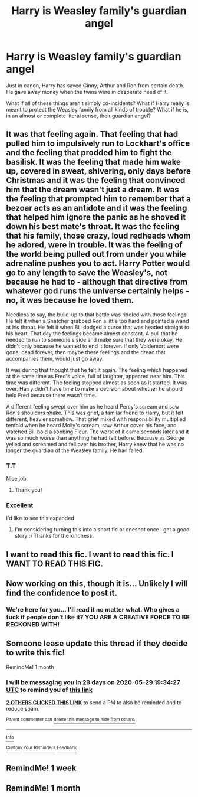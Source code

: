 #+TITLE: Harry is Weasley family's guardian angel

* Harry is Weasley family's guardian angel
:PROPERTIES:
:Author: usernamesaretaken3
:Score: 78
:DateUnix: 1588175761.0
:DateShort: 2020-Apr-29
:FlairText: Prompt
:END:
Just in canon, Harry has saved Ginny, Arthur and Ron from certain death. He gave away money when the twins were in desperate need of it.

What if all of these things aren't simply co-incidents? What if Harry really is meant to protect the Weasley family from all kinds of trouble? What if he is, in an almost or complete literal sense, their guardian angel?


** It was that feeling again. That feeling that had pulled him to impulsively run to Lockhart's office and the feeling that prodded him to fight the basilisk. It was the feeling that made him wake up, covered in sweat, shivering, only days before Christmas and it was the feeling that convinced him that the dream wasn't just a dream. It was the feeling that prompted him to remember that a bezoar acts as an antidote and it was the feeling that helped him ignore the panic as he shoved it down his best mate's throat. It was the feeling that his family, those crazy, loud redheads whom he adored, were in trouble. It was the feeling of the world being pulled out from under you while adrenaline pushes you to act. Harry Potter would go to any length to save the Weasley's, not because he had to - although that directive from whatever god runs the universe certainly helps - no, it was because he loved them.

Needless to say, the build-up to that battle was riddled with those feelings. He felt it when a Snatcher grabbed Ron a little too hard and pointed a wand at his throat. He felt it when Bill dodged a curse that was headed straight to his heart. That day the feelings became almost constant. A pull that he needed to run to someone's side and make sure that they were okay. He didn't only because he wanted to end it forever. If only Voldemort were gone, dead forever, then maybe these feelings and the dread that accompanies them, would just go away.

It was during that thought that he felt it again. The feeling which happened at the same time as Fred's voice, full of laughter, appeared near him. This time was different. The feeling stopped almost as soon as it started. It was over. Harry didn't have time to make a decision about whether he should help Fred because there wasn't time.

A different feeling swept over him as he heard Percy's scream and saw Ron's shoulders shake. This was grief, a familar friend to Harry, but it felt different, heavier somehow. That grief mixed with responsibility multiplied tenfold when he heard Molly's scream, saw Arthur cover his face, and watched Bill hold a sobbing Fleur. The worst of it came seconds later and it was so much worse than anything he had felt before. Because as George yelled and screamed and fell over his brother, Harry knew that he was no longer the guardian of the Weasley family. He had failed.
:PROPERTIES:
:Score: 42
:DateUnix: 1588188706.0
:DateShort: 2020-Apr-30
:END:

*** T.T

Nice job
:PROPERTIES:
:Score: 2
:DateUnix: 1588196876.0
:DateShort: 2020-Apr-30
:END:

**** Thank you!
:PROPERTIES:
:Score: 2
:DateUnix: 1588204886.0
:DateShort: 2020-Apr-30
:END:


*** Excellent

I'd like to see this expanded
:PROPERTIES:
:Score: 1
:DateUnix: 1588203681.0
:DateShort: 2020-Apr-30
:END:

**** I'm considering turning this into a short fic or oneshot once I get a good story :) Thanks for the kindness!
:PROPERTIES:
:Score: 2
:DateUnix: 1588207394.0
:DateShort: 2020-Apr-30
:END:


** I want to read this fic. I want to read this fic. I WANT TO READ THIS FIC.
:PROPERTIES:
:Author: lazyhatchet
:Score: 38
:DateUnix: 1588184515.0
:DateShort: 2020-Apr-29
:END:


** Now working on this, though it is... Unlikely I will find the confidence to post it.
:PROPERTIES:
:Author: ohboyaknightoftime
:Score: 6
:DateUnix: 1588204927.0
:DateShort: 2020-Apr-30
:END:

*** We're here for you... I'll read it no matter what. Who gives a fuck if people don't like it? YOU ARE A CREATIVE FORCE TO BE RECKONED WITH!
:PROPERTIES:
:Author: Gandhi211
:Score: 9
:DateUnix: 1588206332.0
:DateShort: 2020-Apr-30
:END:


** Someone lease update this thread if they decide to write this fic!

RemindMe! 1 month
:PROPERTIES:
:Author: Gandhi211
:Score: 2
:DateUnix: 1588188867.0
:DateShort: 2020-Apr-30
:END:

*** I will be messaging you in 29 days on [[http://www.wolframalpha.com/input/?i=2020-05-29%2019:34:27%20UTC%20To%20Local%20Time][*2020-05-29 19:34:27 UTC*]] to remind you of [[https://np.reddit.com/r/HPfanfiction/comments/gac1tm/harry_is_weasley_familys_guardian_angel/fozdka0/?context=3][*this link*]]

[[https://np.reddit.com/message/compose/?to=RemindMeBot&subject=Reminder&message=%5Bhttps%3A%2F%2Fwww.reddit.com%2Fr%2FHPfanfiction%2Fcomments%2Fgac1tm%2Fharry_is_weasley_familys_guardian_angel%2Ffozdka0%2F%5D%0A%0ARemindMe%21%202020-05-29%2019%3A34%3A27%20UTC][*2 OTHERS CLICKED THIS LINK*]] to send a PM to also be reminded and to reduce spam.

^{Parent commenter can} [[https://np.reddit.com/message/compose/?to=RemindMeBot&subject=Delete%20Comment&message=Delete%21%20gac1tm][^{delete this message to hide from others.}]]

--------------

[[https://np.reddit.com/r/RemindMeBot/comments/e1bko7/remindmebot_info_v21/][^{Info}]]

[[https://np.reddit.com/message/compose/?to=RemindMeBot&subject=Reminder&message=%5BLink%20or%20message%20inside%20square%20brackets%5D%0A%0ARemindMe%21%20Time%20period%20here][^{Custom}]]
[[https://np.reddit.com/message/compose/?to=RemindMeBot&subject=List%20Of%20Reminders&message=MyReminders%21][^{Your Reminders}]]
[[https://np.reddit.com/message/compose/?to=Watchful1&subject=RemindMeBot%20Feedback][^{Feedback}]]
:PROPERTIES:
:Author: RemindMeBot
:Score: 0
:DateUnix: 1588192815.0
:DateShort: 2020-Apr-30
:END:


** RemindMe! 1 week
:PROPERTIES:
:Author: KevMan18
:Score: 1
:DateUnix: 1588209865.0
:DateShort: 2020-Apr-30
:END:


** RemindMe! 1 month
:PROPERTIES:
:Author: miniman1706
:Score: 1
:DateUnix: 1588224857.0
:DateShort: 2020-Apr-30
:END:
